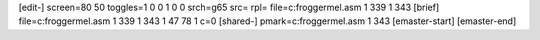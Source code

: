 [edit-]
screen=80 50
toggles=1 0 0 1 0 0
srch=g65
src=
rpl=
file=c:\frogger\mel.asm 1 339 1 343
[brief]
file=c:\frogger\mel.asm 1 339 1 343 1 47 78 1 c=0
[shared-]
pmark=c:\frogger\mel.asm 1 343
[emaster-start]
[emaster-end]

